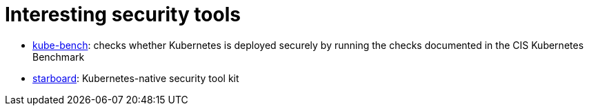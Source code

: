 = Interesting security tools

* https://github.com/aquasecurity/kube-bench[kube-bench]: checks whether Kubernetes is deployed securely by running the checks documented in the CIS Kubernetes Benchmark
* https://github.com/aquasecurity/starboard[starboard]: Kubernetes-native security tool kit

